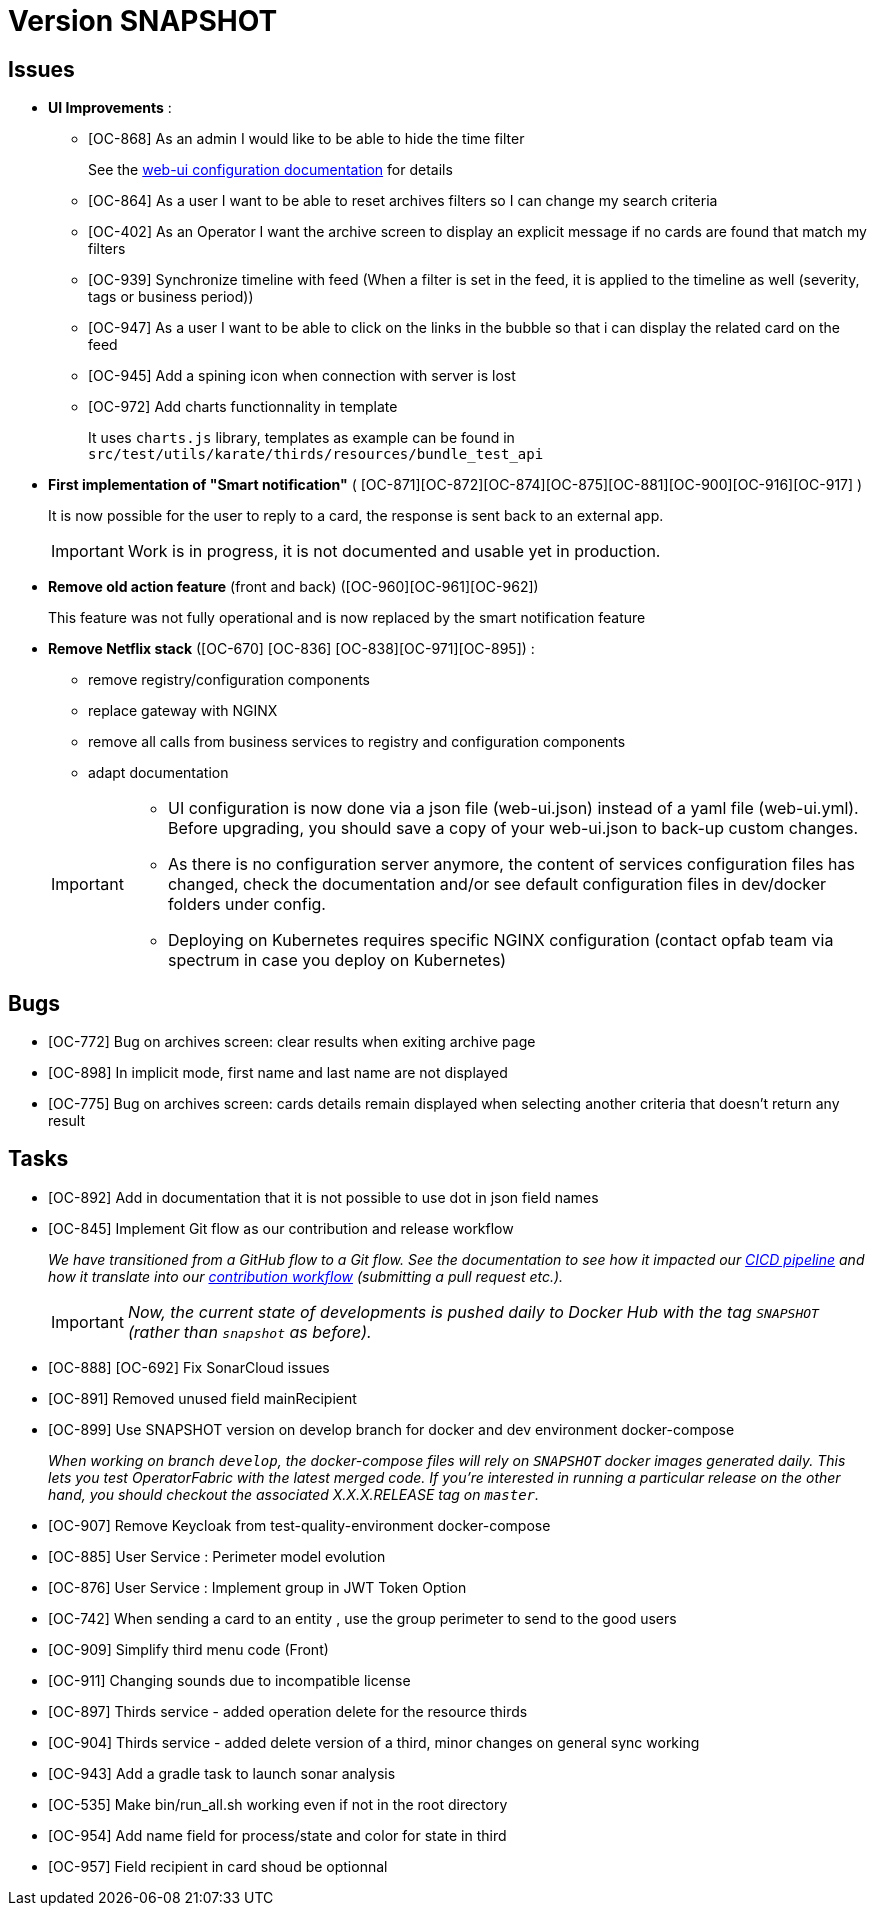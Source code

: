 
= Version SNAPSHOT

== Issues

* *UI Improvements* : 
** [OC-868] As an admin I would like to be able to hide the time filter
+
See the link:https://opfab.github.io/documentation/current/deployment/#_web_ui[web-ui configuration documentation] for details
** [OC-864] As a user I want to be able to reset archives filters so I can change my search criteria
** [OC-402] As an Operator I want the archive screen to display an explicit message if no cards are found that match my filters
** [OC-939] Synchronize timeline with feed (When a filter is set in the feed, it is applied to the timeline as well (severity, tags or business period))
** [OC-947] As a user I want to be able to click on the links in the bubble so that i can display the related card on the feed
** [OC-945] Add a spining icon when connection with server is lost
** [OC-972] Add charts functionnality in template 
+
It uses `charts.js` library, templates as example can be found in `src/test/utils/karate/thirds/resources/bundle_test_api`

* *First implementation of "Smart notification"* ( [OC-871][OC-872][OC-874][OC-875][OC-881][OC-900][OC-916][OC-917] )
+
It is now possible for the user to reply to a card, the response is sent back to an external app.

+
[IMPORTANT]
====
Work is in progress, it is not documented and usable yet in production. 
====

* *Remove old action feature* (front and back) ([OC-960][OC-961][OC-962]) 
+
This feature was not fully operational and is now replaced by the smart notification feature

* *Remove Netflix stack* ([OC-670] [OC-836] [OC-838][OC-971][OC-895]) :
   - remove registry/configuration components
   - replace gateway with NGINX
   - remove all calls from business services to registry and configuration components
   - adapt documentation 

+
[IMPORTANT]
====
- UI configuration is now done via a json file (web-ui.json) instead of a yaml file (web-ui.yml). Before upgrading, you should save a copy of your web-ui.json to back-up custom changes.
- As there is no configuration server anymore, the content of services configuration files has changed, check the documentation and/or see default configuration files in dev/docker folders under config.
- Deploying on Kubernetes requires specific NGINX configuration (contact opfab team via spectrum in case you deploy on Kubernetes) 
====

== Bugs
* [OC-772] Bug on archives screen: clear results when exiting archive page
* [OC-898] In implicit mode, first name and last name are not displayed
* [OC-775] Bug on archives screen: cards details remain displayed when selecting another criteria that doesn't return any result

== Tasks
* [OC-892] Add in documentation that it is not possible to use dot in json field names
* [OC-845] Implement Git flow as our contribution and release workflow
+
_We have transitioned from a GitHub flow to a Git flow. See the documentation to see how it impacted our
link:./single_page_doc.html#CICD[CICD pipeline]
and how it translate into our link:./single_page_doc.html#_contribution_workflow[contribution workflow]
(submitting a pull request etc.)._
+
[IMPORTANT]
====
_Now, the current state of developments is pushed daily to Docker Hub with the tag `SNAPSHOT`
(rather than `snapshot` as before)._
====
* [OC-888] [OC-692]  Fix SonarCloud issues
* [OC-891] Removed unused field mainRecipient
* [OC-899] Use SNAPSHOT version on develop branch for docker and dev environment docker-compose 
+
_When working on branch `develop`, the docker-compose files will rely on `SNAPSHOT` docker images generated daily.
This lets you test OperatorFabric with the latest merged code. If you're interested in running a particular release on
the other hand, you should checkout the associated X.X.X.RELEASE tag on `master`._

* [OC-907] Remove Keycloak from test-quality-environment docker-compose
* [OC-885] User Service : Perimeter model evolution
* [OC-876] User Service : Implement group in JWT Token Option
* [OC-742] When sending a card to an entity , use the group perimeter to send to the good users
* [OC-909] Simplify third menu code (Front) 
* [OC-911] Changing sounds due to incompatible license
* [OC-897] Thirds service - added operation delete for the resource thirds
* [OC-904] Thirds service - added delete version of a third, minor changes on general sync working
* [OC-943] Add a gradle task to launch sonar analysis
* [OC-535] Make bin/run_all.sh working even if not in the root directory
* [OC-954] Add name field for process/state and color for state in third
* [OC-957] Field recipient in card shoud be optionnal

